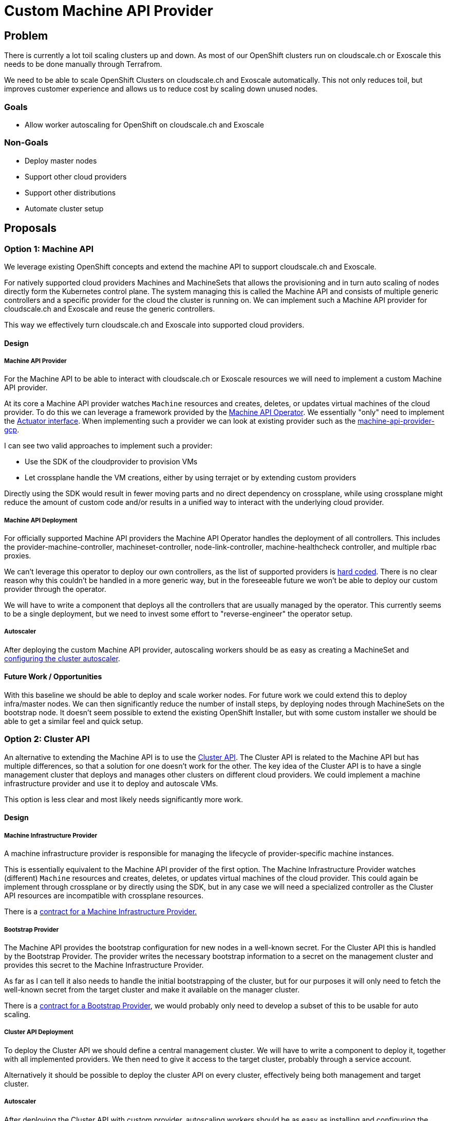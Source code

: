 = Custom Machine API Provider

== Problem

There is currently a lot toil scaling clusters up and down. 
As most of our OpenShift clusters run on cloudscale.ch or Exoscale this needs to be done manually through Terrafrom.

We need to be able to scale OpenShift Clusters on cloudscale.ch and Exoscale automatically. 
This not only reduces toil, but improves customer experience and allows us to reduce cost by scaling down unused nodes.

=== Goals

* Allow worker autoscaling for OpenShift on cloudscale.ch and Exoscale

=== Non-Goals

* Deploy master nodes
* Support other cloud providers
* Support other distributions
* Automate cluster setup


== Proposals

=== Option 1: Machine API

We leverage existing OpenShift concepts and extend the machine API to support cloudscale.ch and Exoscale.  

For natively supported cloud providers Machines and MachineSets that allows the provisioning and in turn auto scaling of nodes directly form the Kubernetes control plane. 
The system managing this is called the Machine API and consists of multiple generic controllers and a specific provider for the cloud the cluster is running on.
We can implement such a Machine API provider for cloudscale.ch and Exoscale and reuse the generic controllers.

This way we effectively turn cloudscale.ch and Exoscale into supported cloud providers.


==== Design

===== Machine API Provider

For the Machine API to be able to interact with cloudscale.ch or Exoscale resources we will need to implement a custom Machine API provider. 

At its core a Machine API provider watches `Machine` resources and creates, deletes, or updates virtual machines of the cloud provider.
To do this we can leverage a framework provided by the https://github.com/openshift/machine-api-operator[Machine API Operator].
We essentially "only" need to implement the https://github.com/openshift/machine-api-operator/blob/master/pkg/controller/machine/actuator.go#L28-L37[Actuator interface].
When implementing such a provider we can look at existing provider such as the https://github.com/openshift/machine-api-provider-gcp[machine-api-provider-gcp].

I can see two valid approaches to implement such a provider:

* Use the SDK of the cloudprovider to provision VMs
* Let crossplane handle the VM creations, either by using terrajet or by extending custom providers

Directly using the SDK would result in fewer moving parts and no direct dependency on crossplane, while using crossplane might reduce the amount of custom code and/or results in a unified way to interact with the underlying cloud provider.

===== Machine API Deployment

For officially supported Machine API providers the Machine API Operator handles the deployment of all controllers.
This includes the provider-machine-controller, machineset-controller, node-link-controller, machine-healthcheck controller, and multiple rbac proxies.

We can't leverage this operator to deploy our own controllers, as the list of supported providers is https://github.com/openshift/machine-api-operator/blob/master/pkg/operator/config.go#L77-L106[hard coded].
There is no clear reason why this couldn't be handled in a more generic way, but in the foreseeable future we won't be able to deploy our custom provider through the operator.

We will have to write a component that deploys all the controllers that are usually managed by the operator.
This currently seems to be a single deployment, but we need to invest some effort to "reverse-engineer" the operator setup.

===== Autoscaler

After deploying the custom Machine API provider, autoscaling workers should be as easy as creating a MachineSet and https://docs.openshift.com/container-platform/4.9/machine_management/applying-autoscaling.html[configuring the cluster autoscaler].


==== Future Work / Opportunities

With this baseline we should be able to deploy and scale worker nodes.
For future work we could extend this to deploy infra/master nodes.
We can then significantly reduce the number of install steps, by deploying nodes through MachineSets on the bootstrap node.
It doesn't seem possible to extend the existing OpenShift Installer, but with some custom installer we should be able to get a similar feel and quick setup.


=== Option 2: Cluster API

An alternative to extending the Machine API is to use the https://cluster-api.sigs.k8s.io/[Cluster API].
The Cluster API is related to the Machine API but has multiple differences, so that a solution for one doesn't work for the other.
The key idea of the Cluster API is to have a single management cluster that deploys and manages other clusters on different cloud providers.
We could implement a machine infrastructure provider and use it to deploy and autoscale VMs.

This option is less clear and most likely needs significantly more work.

==== Design

===== Machine Infrastructure Provider

A machine infrastructure provider is responsible for managing the lifecycle of provider-specific machine instances.

This is essentially equivalent to the Machine API provider of the first option.
The Machine Infrastructure Provider watches (different) `Machine` resources and creates, deletes, or updates virtual machines of the cloud provider.
This could again be implement through crossplane or by directly using the SDK, but in any case we will need a specialized controller as the Cluster API resources are incompatible with crossplane resources.

There is a https://cluster-api.sigs.k8s.io/developer/providers/machine-infrastructure.html[contract for a Machine Infrastructure Provider.]

===== Bootstrap Provider

The Machine API provides the bootstrap configuration for new nodes in a well-known secret.
For the Cluster API this is handled by the Bootstrap Provider.
The provider writes the necessary bootstrap information to a secret on the management cluster and provides this secret to the Machine Infrastructure Provider.

As far as I can tell it also needs to handle the initial bootstrapping of the cluster, but for our purposes it will only need to fetch the well-known secret from the target cluster and make it available on the manager cluster.

There is a https://cluster-api.sigs.k8s.io/developer/providers/bootstrap.html[contract for a Bootstrap  Provider], we would probably only need to develop a subset of this to be usable for auto scaling.

===== Cluster API Deployment

To deploy the Cluster API we should define a central management cluster. 
We will have to write a component to deploy it, together with all implemented providers.
We then need to give it access to the target cluster, probably through a service account.

Alternatively it should be possible to deploy the cluster API on every cluster, effectively being both management and target cluster.


===== Autoscaler

After deploying the Cluster API with custom provider, autoscaling workers should be as easy as installing and configuring the https://cluster-api.sigs.k8s.io/tasks/automated-machine-management/autoscaling.html[cluster autoscaler]

==== Future Work / Opportunities

The Cluster API is rapidly evolving and is starting to see wide-spread adoption.
If we implement a complete cluster and infrastructure provider for couldscale.ch and Exoscale and a bootstrap provider for OpenShift we could deploy new clusters directly from a central management cluster by just applying some CRDs.
Further if we had this, deploying a plain Kubernetes cluster would also automatically be possible.


==== Concerns

Going with the Cluster API approach, we would need to do a lot of work which isn't directly related to the current goal of enabling autoscaling.
Fully switching to Cluster API managed OpenShift would need a lot of extra planing and work and in my opinion shouldn't be started implicitly during a autoscaling epic.


=== Option 3: Cluster Autoscaler

We also have the option to extend the upstream cluster-autoscaler to understand cloudscale.ch.
This can even be done without having to fork it by https://github.com/kubernetes/autoscaler/tree/master/cluster-autoscaler/cloudprovider/externalgrpc[implementing a gRPC service].

This would be a more generic approach, that we could adapt easily for other distributions and Exoscale is already supported by the https://github.com/kubernetes/autoscaler/tree/master/cluster-autoscaler/cloudprovider/exoscale[upstream cluster-autoscaler].
The disadvantage over option one is that we would lose additional features such as creating new node groups from OpenShift and other tighter integration into OpenShift.


==== Design

===== Cloudscale.ch Cloud Provider

We need to implement the interface for the upstream autoscaler to interact with cloudscale.ch.
We should most likely implement this as a https://github.com/kubernetes/autoscaler/tree/master/cluster-autoscaler/cloudprovider/externalgrpc[gRPC service].

The cluster autoscaler assumes that each nodes is part of an instance pool that can be scaled (we can disable this for some nodes, for example for master nodes).
This isn't really the case for cloudscale.ch. 
They have the notion of servers and server groups, however server groups are only really used for anti-affinity and can't be used to deploy and scale servers, so we would need to implement this ourselves.

I can see two possible approaches to solve this:

* Treat the worker deployed through terraform as a template. 
If the autoscaler sees a need for more nodes it will ask our service to scale the instance pool of one of the worker and we will deploy more servers with the same flavor, image, userdata, etc.
The advantage here would be that we need to change very little in the cluster setup and for existing clusters.
Nodes deployed by terraform need to be annotated to not be removed and the rest should just work.
We need to make sure that the cluster-autoscaler never deletes our templating nodes by setting the annotation `"cluster-autoscaler.kubernetes.io/scale-down-disabled": "true"`.
* Introduce node pools as a CRD.
This would allow deploying worker nodes completely from Kubernetes and scale down to 0.
This would be more work and potentially hard to generalize for other distributions/clouds.

===== CSR approval

On OpenShift automatic CSR approval is handled by the https://github.com/openshift/cluster-machine-approver[cluster-machine-approver].
This however only supports nodes deployed through the machine API. 
So if we use this approach we would need to implement a similar controller ourselves.
The https://github.com/postfinance/kubelet-csr-approver[controller by postfinance] might solve this for us.

===== Deployment

For this option we would need to deploy the upstream autoscaler, our cloudscale.ch gRPC provider, and our custom CSR approver.
The advantage here would be that we need to change very little in the cluster setup and for existing clusters.
Nodes deployed by terraform need to be annotated to not be removed and the rest should just work.

==== Future Work / Opportunities

If we implement this option we get autoscaling for all OpenShift clusters on cloud providers supported by the cluster autoscaler and make autoscaling possible for any Kubernetes cluster on cloudscale.ch.

Further, if cloudscale.ch implements some kind of instance pools the implementation could be simplified.


=== Option 4: Karpenter

https://karpenter.sh/[Karpenter] is a tool developed by AWS to autoscale nodes, not by increasing node group sized, but by starting different nodes that can fulfil the needs of the unscheduled pods and minimize cost by optimizing resource utilization.

It should generally be possible to extend Karpenter to support cloudscale.ch and Exoscale, however there currently doesn't seem to be any other implementations and writing other cloud providers https://karpenter.sh/v0.7.2/faq/#can-i-write-my-own-cloud-provider-for-karpenter[isn't documented].


==== Design

===== Provider

The Karpenter code base is generally designed to be extendable, however as we would be (one of the) first other cloud provider implementation we need to expect unexpected difficulties.
After a quick assessment of the code base we would:

* Implement the https://github.com/aws/karpenter/blob/main/pkg/cloudprovider/types.go[CloudProvider interface].
We most likely need to consult the AWS reference implementation to understand the details of this interface
* Import Karpenter as a library and call `Initialize` like they do in https://github.com/aws/karpenter/blob/main/cmd/controller/main.go[their main.go]
* Find out what the https://karpenter.sh/v0.7.2/faq/#can-i-write-my-own-cloud-provider-for-karpenter[other sections of the code] are.

With that (and deployment and unexpected issues) we should have a standalone Karpenter instance that can create nodes on cloudscale.ch/Exoscale.

===== CSR approval

We most likely will still need a custom solution for CSR approvals.


===== Deployment

All deployment guides are very AWS specific, however the deployment doesn't seem very complicated.
There is a helm chart that we probably need to adapt and we would need to think about the current terraform provisioning and how it would change.

===== Future Work / Opportunities

Booting different nodes with CPU and Memory resources and ratio could be interesting to optimize utilization and for APPUiO Cloud we could potentially change our current fair use policies.

It's unclear if and how we could use this to deploy all nodes as part of the installation.

===== Concerns

Compared to the cluster-autoscaler this is a very young project.
There isn't much precedence for other cloud provider implementations so I expect subtle issues, incompatible designs, and upstream breaking our implementation with upgrades.
Also the advantages over the standard cluster-autoscaler are in my opinion minor for our applications.


== Decision

We decided to implement a custom Machine API provider for cloudscale.ch and later for Exoscale.


== Rationale

The Cluster API approach would be an interesting long term goal but we currently don't have the resources to support a project at that scale.
Karpenter is an interesting project, but doesn't seem to be mature enough at this time and the benefits for us aren't important enough to warrant investing into this approach.
Extending the upstream cluster-autoscaler would be a viable alternative, but we decided to invest into the OpenShift ecosystem.

By implementing the Machine API for our cloud providers we get a tighter integration with OpenShift, a simplified installation process, and the potential to eventually move our providers upstream and make the OpenShift experience on cloudscale.ch and Exoscale as seamless as possible.
We think these advantages are significant enough to warrant additional engineering efforts over extending the upstream cluster-autoscaler.
